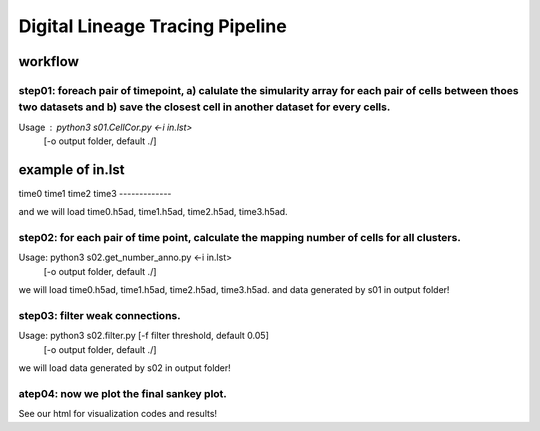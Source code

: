 .. _`digital-lineage`:
========================================
Digital Lineage Tracing Pipeline
========================================

workflow
----------------------------------------

step01: foreach pair of timepoint, a) calulate the simularity array for each pair of cells between thoes two datasets and b) save the closest cell in another dataset for every cells.
++++++++++++++++++++++++++++++++++++++++


Usage   : python3 s01.CellCor.py  <-i in.lst>
                                  [-o output folder, default ./]

example of in.lst
-------------  
time0
time1
time2
time3
-------------

and we will load time0.h5ad, time1.h5ad, time2.h5ad, time3.h5ad.


step02: for each pair of time point, calculate the mapping number of cells for all clusters.
++++++++++++++++++++++++++++++++++++++++

Usage: python3 s02.get_number_anno.py  <-i in.lst>
                                      [-o output folder, default ./]

we will load time0.h5ad, time1.h5ad, time2.h5ad, time3.h5ad.
and data generated by s01 in output folder!


step03: filter weak connections.
++++++++++++++++++++++++++++++++++++++++

Usage: python3 s02.filter.py [-f filter threshold, default 0.05]
                                      [-o output folder, default ./]

we will load data generated by s02 in output folder!


atep04: now we plot the final sankey plot.
++++++++++++++++++++++++++++++++++++++++

See our html for visualization codes and results!
